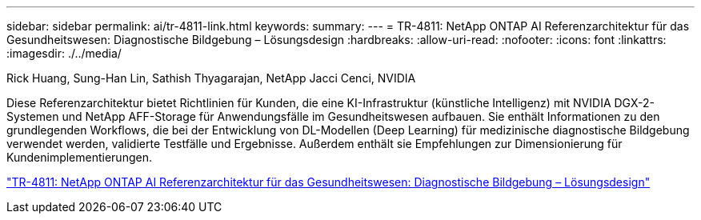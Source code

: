 ---
sidebar: sidebar 
permalink: ai/tr-4811-link.html 
keywords:  
summary:  
---
= TR-4811: NetApp ONTAP AI Referenzarchitektur für das Gesundheitswesen: Diagnostische Bildgebung – Lösungsdesign
:hardbreaks:
:allow-uri-read: 
:nofooter: 
:icons: font
:linkattrs: 
:imagesdir: ./../media/


Rick Huang, Sung-Han Lin, Sathish Thyagarajan, NetApp Jacci Cenci, NVIDIA

[role="lead"]
Diese Referenzarchitektur bietet Richtlinien für Kunden, die eine KI-Infrastruktur (künstliche Intelligenz) mit NVIDIA DGX-2-Systemen und NetApp AFF-Storage für Anwendungsfälle im Gesundheitswesen aufbauen. Sie enthält Informationen zu den grundlegenden Workflows, die bei der Entwicklung von DL-Modellen (Deep Learning) für medizinische diagnostische Bildgebung verwendet werden, validierte Testfälle und Ergebnisse. Außerdem enthält sie Empfehlungen zur Dimensionierung für Kundenimplementierungen.

link:https://www.netapp.com/pdf.html?item=/media/7395-tr4811.pdf["TR-4811: NetApp ONTAP AI Referenzarchitektur für das Gesundheitswesen: Diagnostische Bildgebung – Lösungsdesign"^]
